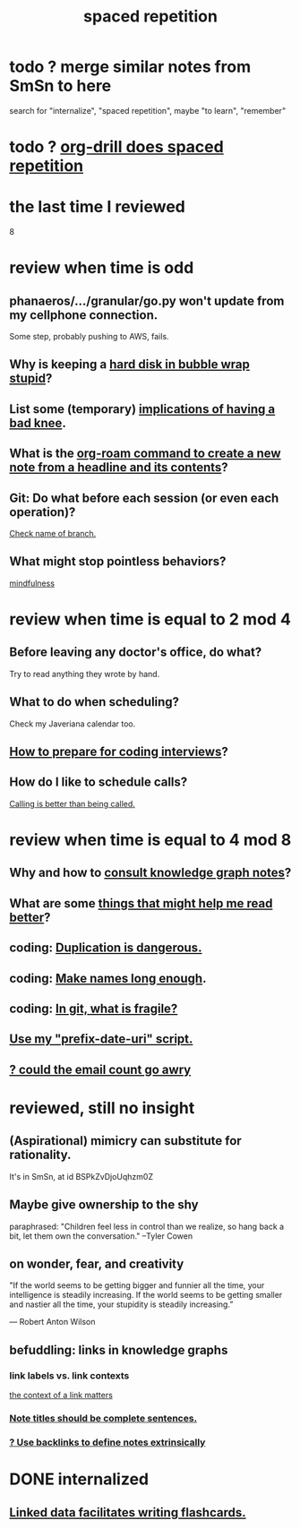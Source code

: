 :PROPERTIES:
:ID:       a5b74e88-c524-4f89-b29d-1bc324a77369
:ROAM_ALIASES: remember memory internalize
:END:
#+title: spaced repetition
* todo ? merge similar notes from SmSn to here
  search for "internalize", "spaced repetition", maybe "to learn", "remember"
* todo ? [[id:31c4c9f3-fb7a-4028-b84a-8406d0e91f48][org-drill does spaced repetition]]
* the last time I reviewed
  8
* review when time is odd
** phanaeros/.../granular/go.py won't update from my cellphone connection.
   Some step, probably pushing to AWS, fails.
** Why is keeping a [[id:51fab985-a4cf-4ca7-8e5a-55a26d224737][hard disk in bubble wrap stupid]]?
** List some (temporary) [[id:02d97f60-ef2a-4377-8169-300b97c07265][implications of having a bad knee]].
** What is the [[id:75c26e6a-e72c-4ae7-9c30-39efe7c164c9][org-roam command to create a new note from a headline and its contents]]?
** Git: Do what before each session (or even each operation)?
   [[id:ff7ae828-8ded-4916-ae67-551d604e2382][Check name of branch.]]
** What might stop pointless behaviors?
   [[id:9ec55e32-f974-479e-8295-7d9e30156684][mindfulness]]
* review when time is equal to 2 mod 4
** Before leaving any doctor's office, do what?
   Try to read anything they wrote by hand.
** What to do when scheduling?
   Check my Javeriana calendar too.
** [[id:e17f1f19-30af-486f-b5ad-2e1a01d94407][How to prepare for coding interviews]]?
** How do I like to schedule calls?
   [[id:7ac060da-9f65-4861-975b-d44d10623a46][Calling is better than being called.]]
* review when time is equal to 4 mod 8
** Why and how to [[id:7b2cd1a3-bac4-4057-90e3-a2698a2fdefb][consult knowledge graph notes]]?
** What are some [[id:bbcc8ac7-7852-4d97-a624-0c8928549a42][things that might help me read better]]?
** coding: [[id:dbdc84fc-7cb4-4fa9-99e9-0b8b8f3f8de2][Duplication is dangerous.]]
** coding: [[id:59478b79-70e8-4422-8ed8-78a62d801a98][Make names long enough]].
** coding: [[id:6e66c817-c802-4b37-9467-4bfa61f3965b][In git, what is fragile?]]
** [[id:d283b6a3-205b-4a7c-9338-aa458f091691][Use my "prefix-date-uri" script.]]
** [[id:1bfa7cac-6c4c-49ec-aacf-c517884ffd8a][? could the email count go awry]]
* reviewed, still no insight
** (Aspirational) mimicry can substitute for rationality.
   It's in SmSn, at id
   BSPkZvDjoUqhzm0Z
** Maybe give ownership to the shy
   paraphrased: "Children feel less in control than we realize, so hang back a bit, let them own the conversation." --Tyler Cowen
** on wonder, fear, and creativity
    "If the world seems to be getting bigger and funnier all the time, your intelligence is steadily increasing. If the world seems to be getting smaller and nastier all the time, your stupidity is steadily increasing.”

     — Robert Anton Wilson
** befuddling: links in knowledge graphs
*** link labels vs. link contexts
    [[id:46b695c5-617e-47a8-b699-ef2b7ec29e81][the context of a link matters]]
*** [[id:3305442a-e435-4f84-a403-9509963497b7][Note titles should be complete sentences.]]
*** [[id:edca15b1-37f9-46ec-bb32-8a3090242b0d][? Use backlinks to define notes extrinsically]]
* DONE internalized
** [[id:14425786-4f89-4fc3-8bf7-9c31ccaba025][Linked data facilitates writing flashcards.]]
